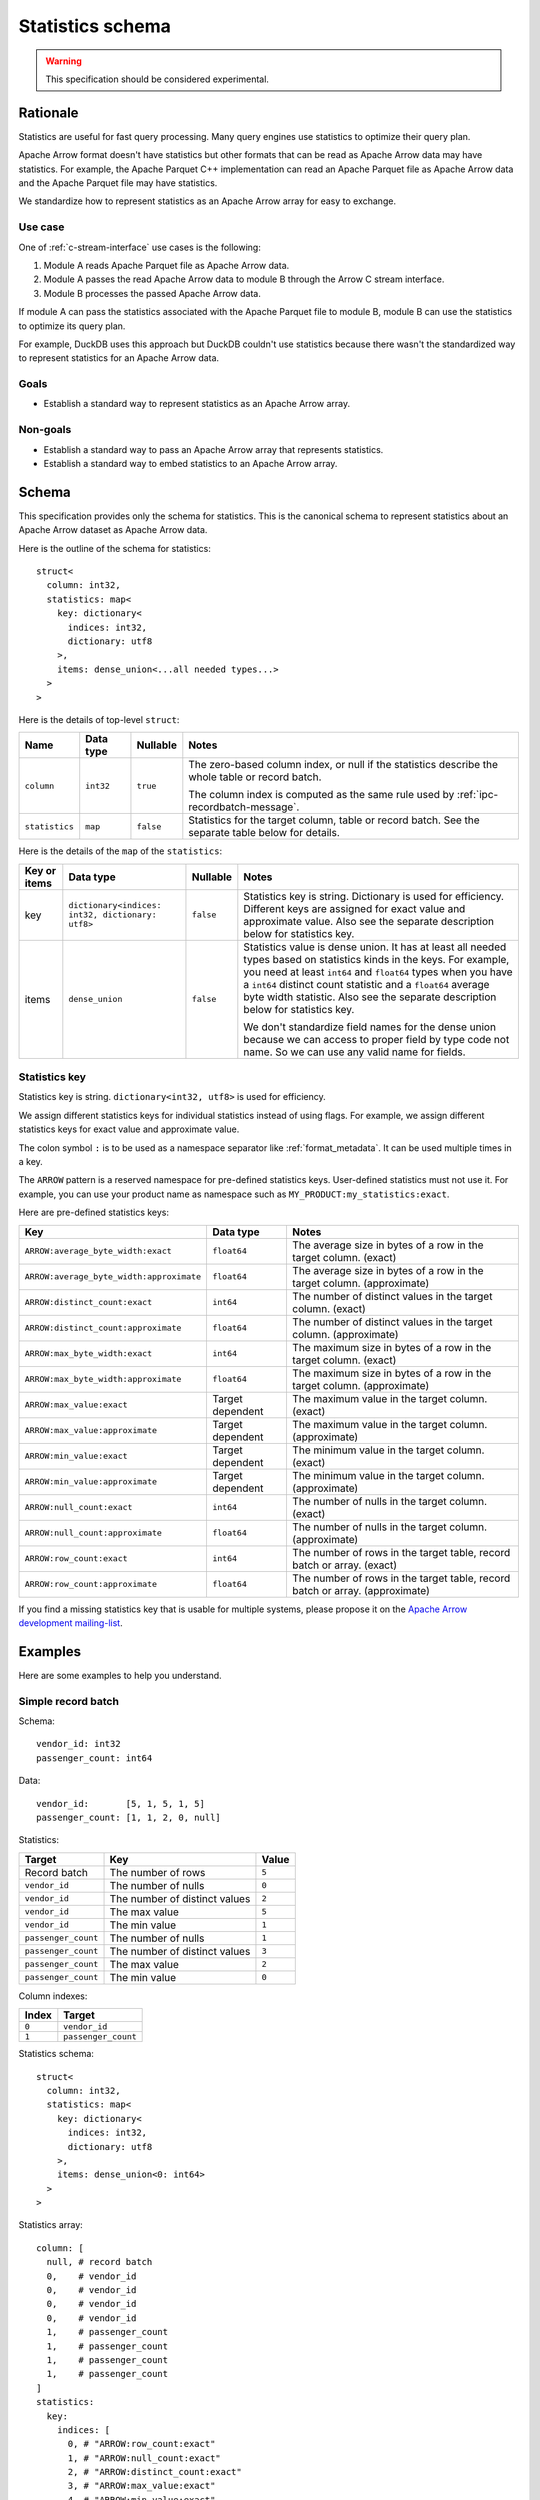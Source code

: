 .. Licensed to the Apache Software Foundation (ASF) under one
.. or more contributor license agreements.  See the NOTICE file
.. distributed with this work for additional information
.. regarding copyright ownership.  The ASF licenses this file
.. to you under the Apache License, Version 2.0 (the
.. "License"); you may not use this file except in compliance
.. with the License.  You may obtain a copy of the License at

..   http://www.apache.org/licenses/LICENSE-2.0

.. Unless required by applicable law or agreed to in writing,
.. software distributed under the License is distributed on an
.. "AS IS" BASIS, WITHOUT WARRANTIES OR CONDITIONS OF ANY
.. KIND, either express or implied.  See the License for the
.. specific language governing permissions and limitations
.. under the License.

.. _statistics-schema:

=================
Statistics schema
=================

.. warning:: This specification should be considered experimental.

Rationale
=========

Statistics are useful for fast query processing. Many query engines
use statistics to optimize their query plan.

Apache Arrow format doesn't have statistics but other formats that can
be read as Apache Arrow data may have statistics. For example, the
Apache Parquet C++ implementation can read an Apache Parquet file as
Apache Arrow data and the Apache Parquet file may have statistics.

We standardize how to represent statistics as an Apache Arrow array
for easy to exchange.

Use case
--------

One of :ref:`c-stream-interface` use cases is the following:

1. Module A reads Apache Parquet file as Apache Arrow data.
2. Module A passes the read Apache Arrow data to module B through the
   Arrow C stream interface.
3. Module B processes the passed Apache Arrow data.

If module A can pass the statistics associated with the Apache Parquet
file to module B, module B can use the statistics to optimize its
query plan.

For example, DuckDB uses this approach but DuckDB couldn't use
statistics because there wasn't the standardized way to represent
statistics for an Apache Arrow data.

.. seealso::

   `duckdb::ArrowTableFunction::ArrowScanBind() in DuckDB 1.1.3
   <https://github.com/duckdb/duckdb/blob/v1.1.3/src/function/table/arrow.cpp#L373-L403>`_

Goals
-----

* Establish a standard way to represent statistics as an Apache Arrow
  array.

Non-goals
---------

* Establish a standard way to pass an Apache Arrow array that
  represents statistics.
* Establish a standard way to embed statistics to an Apache Arrow
  array.

Schema
======

This specification provides only the schema for statistics. This is
the canonical schema to represent statistics about an Apache Arrow
dataset as Apache Arrow data.

Here is the outline of the schema for statistics::

    struct<
      column: int32,
      statistics: map<
        key: dictionary<
          indices: int32,
          dictionary: utf8
        >,
        items: dense_union<...all needed types...>
      >
    >

Here is the details of top-level ``struct``:

.. list-table::
   :header-rows: 1

   * - Name
     - Data type
     - Nullable
     - Notes
   * - ``column``
     - ``int32``
     - ``true``
     - The zero-based column index, or null if the statistics
       describe the whole table or record batch.

       The column index is computed as the same rule used by
       :ref:`ipc-recordbatch-message`.
   * - ``statistics``
     - ``map``
     - ``false``
     - Statistics for the target column, table or record batch. See
       the separate table below for details.

Here is the details of the ``map`` of the ``statistics``:

.. list-table::
   :header-rows: 1

   * - Key or items
     - Data type
     - Nullable
     - Notes
   * - key
     - ``dictionary<indices: int32, dictionary: utf8>``
     - ``false``
     - Statistics key is string. Dictionary is used for
       efficiency. Different keys are assigned for exact value and
       approximate value. Also see the separate description below for
       statistics key.
   * - items
     - ``dense_union``
     - ``false``
     - Statistics value is dense union. It has at least all needed
       types based on statistics kinds in the keys. For example, you
       need at least ``int64`` and ``float64`` types when you have a
       ``int64`` distinct count statistic and a ``float64`` average
       byte width statistic. Also see the separate description below
       for statistics key.

       We don't standardize field names for the dense union because we
       can access to proper field by type code not name. So we can use
       any valid name for fields.

.. _statistics-schema-key:

Statistics key
--------------

Statistics key is string. ``dictionary<int32, utf8>`` is used for
efficiency.

We assign different statistics keys for individual statistics instead
of using flags. For example, we assign different statistics keys for
exact value and approximate value.

The colon symbol ``:`` is to be used as a namespace separator like
:ref:`format_metadata`. It can be used multiple times in a key.

The ``ARROW`` pattern is a reserved namespace for pre-defined
statistics keys. User-defined statistics must not use it.
For example, you can use your product name as namespace
such as ``MY_PRODUCT:my_statistics:exact``.

Here are pre-defined statistics keys:

.. list-table::
   :header-rows: 1

   * - Key
     - Data type
     - Notes
   * - ``ARROW:average_byte_width:exact``
     - ``float64``
     - The average size in bytes of a row in the target
       column. (exact)
   * - ``ARROW:average_byte_width:approximate``
     - ``float64``
     - The average size in bytes of a row in the target
       column. (approximate)
   * - ``ARROW:distinct_count:exact``
     - ``int64``
     - The number of distinct values in the target column. (exact)
   * - ``ARROW:distinct_count:approximate``
     - ``float64``
     - The number of distinct values in the target
       column. (approximate)
   * - ``ARROW:max_byte_width:exact``
     - ``int64``
     - The maximum size in bytes of a row in the target
       column. (exact)
   * - ``ARROW:max_byte_width:approximate``
     - ``float64``
     - The maximum size in bytes of a row in the target
       column. (approximate)
   * - ``ARROW:max_value:exact``
     - Target dependent
     - The maximum value in the target column. (exact)
   * - ``ARROW:max_value:approximate``
     - Target dependent
     - The maximum value in the target column. (approximate)
   * - ``ARROW:min_value:exact``
     - Target dependent
     - The minimum value in the target column. (exact)
   * - ``ARROW:min_value:approximate``
     - Target dependent
     - The minimum value in the target column. (approximate)
   * - ``ARROW:null_count:exact``
     - ``int64``
     - The number of nulls in the target column. (exact)
   * - ``ARROW:null_count:approximate``
     - ``float64``
     - The number of nulls in the target column. (approximate)
   * - ``ARROW:row_count:exact``
     - ``int64``
     - The number of rows in the target table, record batch or
       array. (exact)
   * - ``ARROW:row_count:approximate``
     - ``float64``
     - The number of rows in the target table, record batch or
       array. (approximate)

If you find a missing statistics key that is usable for multiple
systems, please propose it on the `Apache Arrow development
mailing-list <https://arrow.apache.org/community/>`__.

.. _statistics-schema-examples:

Examples
========

Here are some examples to help you understand.

Simple record batch
-------------------

Schema::

    vendor_id: int32
    passenger_count: int64

Data::

    vendor_id:       [5, 1, 5, 1, 5]
    passenger_count: [1, 1, 2, 0, null]

Statistics:

.. list-table::
   :header-rows: 1

   * - Target
     - Key
     - Value
   * - Record batch
     - The number of rows
     - ``5``
   * - ``vendor_id``
     - The number of nulls
     - ``0``
   * - ``vendor_id``
     - The number of distinct values
     - ``2``
   * - ``vendor_id``
     - The max value
     - ``5``
   * - ``vendor_id``
     - The min value
     - ``1``
   * - ``passenger_count``
     - The number of nulls
     - ``1``
   * - ``passenger_count``
     - The number of distinct values
     - ``3``
   * - ``passenger_count``
     - The max value
     - ``2``
   * - ``passenger_count``
     - The min value
     - ``0``

Column indexes:

.. list-table::
   :header-rows: 1

   * - Index
     - Target
   * - ``0``
     - ``vendor_id``
   * - ``1``
     - ``passenger_count``

Statistics schema::

    struct<
      column: int32,
      statistics: map<
        key: dictionary<
          indices: int32,
          dictionary: utf8
        >,
        items: dense_union<0: int64>
      >
    >

Statistics array::

    column: [
      null, # record batch
      0,    # vendor_id
      0,    # vendor_id
      0,    # vendor_id
      0,    # vendor_id
      1,    # passenger_count
      1,    # passenger_count
      1,    # passenger_count
      1,    # passenger_count
    ]
    statistics:
      key:
        indices: [
          0, # "ARROW:row_count:exact"
          1, # "ARROW:null_count:exact"
          2, # "ARROW:distinct_count:exact"
          3, # "ARROW:max_value:exact"
          4, # "ARROW:min_value:exact"
          1, # "ARROW:null_count:exact"
          2, # "ARROW:distinct_count:exact"
          3, # "ARROW:max_value:exact"
          4, # "ARROW:min_value:exact"
        ]
        dictionary: [
          "ARROW:row_count:exact",
          "ARROW:null_count:exact",
          "ARROW:distinct_count:exact",
          "ARROW:max_value:exact",
          "ARROW:min_value:exact",
        ],
      items:
        children:
          0: [ # int64
            5, # record batch: "ARROW:row_count:exact"
            0, # vendor_id: "ARROW:null_count:exact"
            2, # vendor_id: "ARROW:distinct_count:exact"
            5, # vendor_id: "ARROW:max_value:exact"
            1, # vendor_id: "ARROW:min_value:exact"
            1, # passenger_count: "ARROW:null_count:exact"
            3, # passenger_count: "ARROW:distinct_count:exact"
            2, # passenger_count: "ARROW:max_value:exact"
            0, # passenger_count: "ARROW:min_value:exact"
          ]
        types: [ # all values are int64
          0,
          0,
          0,
          0,
          0,
          0,
          0,
          0,
          0,
        ]
        offsets: [
          0,
          1,
          2,
          3,
          4,
          5,
          6,
          7,
          8,
        ]

Complex record batch
--------------------

This uses nested types.

Schema::

    col1: struct<a: int32, b: list<item: int64>, c: float64>
    col2: utf8

Data::

    col1: [
            {a: 1, b: [20, 30, 40], c: 2.9},
            {a: 2, b: null,         c: -2.9},
            {a: 3, b: [99],         c: null},
          ]
    col2: ["x", null, "z"]

Statistics:

.. list-table::
   :header-rows: 1

   * - Target
     - Key
     - Value
   * - Record batch
     - The number of rows
     - ``3``
   * - ``col1``
     - The number of nulls
     - ``0``
   * - ``col1.a``
     - The number of nulls
     - ``0``
   * - ``col1.a``
     - The number of distinct values
     - ``3``
   * - ``col1.a``
     - The approximate max value
     - ``5``
   * - ``col1.a``
     - The approximate min value
     - ``0``
   * - ``col1.b``
     - The number of nulls
     - ``1``
   * - ``col1.b.item``
     - The max value
     - ``99``
   * - ``col1.b.item``
     - The min value
     - ``20``
   * - ``col1.c``
     - The number of nulls
     - ``1``
   * - ``col1.c``
     - The approximate max value
     - ``3.0``
   * - ``col1.c``
     - The approximate min value
     - ``-3.0``
   * - ``col2``
     - The number of nulls
     - ``1``
   * - ``col2``
     - The number of distinct values
     - ``2``

Column indexes:

.. list-table::
   :header-rows: 1

   * - Index
     - Target
   * - ``0``
     - ``col1``
   * - ``1``
     - ``col1.a``
   * - ``2``
     - ``col1.b``
   * - ``3``
     - ``col1.b.item``
   * - ``4``
     - ``col1.c``
   * - ``5``
     - ``col2``

See also :ref:`ipc-recordbatch-message` how to compute column indexes.

Statistics schema::

    struct<
      column: int32,
      statistics: map<
        key: dictionary<
          indices: int32,
          dictionary: utf8
        >,
        items: dense_union<
          # For the number of rows, the number of nulls and so on.
          0: int64,
          # For the max/min values of col1.c.
          1: float64
        >
      >
    >

Statistics array::

    column: [
      null, # record batch
      0,    # col1
      1,    # col1.a
      1,    # col1.a
      1,    # col1.a
      1,    # col1.a
      2,    # col1.b
      3,    # col1.b.item
      3,    # col1.b.item
      4,    # col1.c
      4,    # col1.c
      4,    # col1.c
      5,    # col2
      5,    # col2
    ]
    statistics:
      key:
        indices: [
          0, # "ARROW:row_count:exact"
          1, # "ARROW:null_count:exact"
          1, # "ARROW:null_count:exact"
          2, # "ARROW:distinct_count:exact"
          3, # "ARROW:max_value:approximate"
          4, # "ARROW:min_value:approximate"
          1, # "ARROW:null_count:exact"
          5, # "ARROW:max_value:exact"
          6, # "ARROW:min_value:exact"
          1, # "ARROW:null_count:exact"
          3, # "ARROW:max_value:approximate"
          4, # "ARROW:min_value:approximate"
          1, # "ARROW:null_count:exact"
          2, # "ARROW:distinct_count:exact"
        ]
        dictionary: [
          "ARROW:row_count:exact",
          "ARROW:null_count:exact",
          "ARROW:distinct_count:exact",
          "ARROW:max_value:approximate",
          "ARROW:min_value:approximate",
          "ARROW:max_value:exact",
          "ARROW:min_value:exact",
        ],
      items:
        children:
          0: [ # int64
            3,  # record batch: "ARROW:row_count:exact"
            0,  # col1: "ARROW:null_count:exact"
            0,  # col1.a: "ARROW:null_count:exact"
            3,  # col1.a: "ARROW:distinct_count:exact"
            5,  # col1.a: "ARROW:max_value:approximate"
            0,  # col1.a: "ARROW:min_value:approximate"
            1,  # col1.b: "ARROW:null_count:exact"
            99, # col1.b.item: "ARROW:max_value:exact"
            20, # col1.b.item: "ARROW:min_value:exact"
            1,  # col1.c: "ARROW:null_count:exact"
            1,  # col2: "ARROW:null_count:exact"
            2,  # col2: "ARROW:distinct_count:exact"
          ]
          1: [ # float64
            3.0,  # col1.c: "ARROW:max_value:approximate"
            -3.0, # col1.c: "ARROW:min_value:approximate"
          ]
        types: [
          0, # int64: record batch: "ARROW:row_count:exact"
          0, # int64: col1: "ARROW:null_count:exact"
          0, # int64: col1.a: "ARROW:null_count:exact"
          0, # int64: col1.a: "ARROW:distinct_count:exact"
          0, # int64: col1.a: "ARROW:max_value:approximate"
          0, # int64: col1.a: "ARROW:min_value:approximate"
          0, # int64: col1.b: "ARROW:null_count:exact"
          0, # int64: col1.b.item: "ARROW:max_value:exact"
          0, # int64: col1.b.item: "ARROW:min_value:exact"
          0, # int64: col1.c: "ARROW:null_count:exact"
          1, # float64: col1.c: "ARROW:max_value:approximate"
          1, # float64: col1.c: "ARROW:min_value:approximate"
          0, # int64: col2: "ARROW:null_count:exact"
          0, # int64: col2: "ARROW:distinct_count:exact"
        ]
        offsets: [
          0,  # int64: record batch: "ARROW:row_count:exact"
          1,  # int64: col1: "ARROW:null_count:exact"
          2,  # int64: col1.a: "ARROW:null_count:exact"
          3,  # int64: col1.a: "ARROW:distinct_count:exact"
          4,  # int64: col1.a: "ARROW:max_value:approximate"
          5,  # int64: col1.a: "ARROW:min_value:approximate"
          6,  # int64: col1.b: "ARROW:null_count:exact"
          7,  # int64: col1.b.item: "ARROW:max_value:exact"
          8,  # int64: col1.b.item: "ARROW:min_value:exact"
          9,  # int64: col1.c: "ARROW:null_count:exact"
          0,  # float64: col1.c: "ARROW:max_value:approximate"
          1,  # float64: col1.c: "ARROW:min_value:approximate"
          10, # int64: col2: "ARROW:null_count:exact"
          11, # int64: col2: "ARROW:distinct_count:exact"
        ]

Simple array
------------

Schema::

    int64

Data::

    [1, 1, 2, 0, null]

Statistics:

.. list-table::
   :header-rows: 1

   * - Target
     - Key
     - Value
   * - Array
     - The number of rows
     - ``5``
   * - Array
     - The number of nulls
     - ``1``
   * - Array
     - The number of distinct values
     - ``3``
   * - Array
     - The max value
     - ``2``
   * - Array
     - The min value
     - ``0``

Column indexes:

.. list-table::
   :header-rows: 1

   * - Index
     - Target
   * - ``0``
     - Array

Statistics schema::

    struct<
      column: int32,
      statistics: map<
        key: dictionary<
          indices: int32,
          dictionary: utf8
        >,
        items: dense_union<0: int64>
      >
    >

Statistics array::

    column: [
      0, # array
      0, # array
      0, # array
      0, # array
      0, # array
    ]
    statistics:
      key:
        indices: [
          0, # "ARROW:row_count:exact"
          1, # "ARROW:null_count:exact"
          2, # "ARROW:distinct_count:exact"
          3, # "ARROW:max_value:exact"
          4, # "ARROW:min_value:exact"
        ]
        dictionary: [
          "ARROW:row_count:exact",
          "ARROW:null_count:exact",
          "ARROW:distinct_count:exact",
          "ARROW:max_value:exact",
          "ARROW:min_value:exact",
        ],
      items:
        children:
          0: [ # int64
            5, # array: "ARROW:row_count:exact"
            1, # array: "ARROW:null_count:exact"
            3, # array: "ARROW:distinct_count:exact"
            2, # array: "ARROW:max_value:exact"
            0, # array: "ARROW:min_value:exact"
          ]
        types: [ # all values are int64
          0,
          0,
          0,
          0,
          0,
        ]
        offsets: [
          0,
          1,
          2,
          3,
          4,
        ]

Complex array
-------------

This uses nested types.

Schema::

    struct<a: int32, b: list<item: int64>, c: float64>

Data::

    [
      {a: 1, b: [20, 30, 40], c: 2.9},
      {a: 2, b: null,         c: -2.9},
      {a: 3, b: [99],         c: null},
    ]

Statistics:

.. list-table::
   :header-rows: 1

   * - Target
     - Key
     - Value
   * - Array
     - The number of rows
     - ``3``
   * - Array
     - The number of nulls
     - ``0``
   * - ``a``
     - The number of nulls
     - ``0``
   * - ``a``
     - The number of distinct values
     - ``3``
   * - ``a``
     - The approximate max value
     - ``5``
   * - ``a``
     - The approximate min value
     - ``0``
   * - ``b``
     - The number of nulls
     - ``1``
   * - ``b.item``
     - The max value
     - ``99``
   * - ``b.item``
     - The min value
     - ``20``
   * - ``c``
     - The number of nulls
     - ``1``
   * - ``c``
     - The approximate max value
     - ``3.0``
   * - ``c``
     - The approximate min value
     - ``-3.0``

Column indexes:

.. list-table::
   :header-rows: 1

   * - Index
     - Target
   * - ``0``
     - Array
   * - ``1``
     - ``a``
   * - ``2``
     - ``b``
   * - ``3``
     - ``b.item``
   * - ``4``
     - ``c``

See also :ref:`ipc-recordbatch-message` how to compute column indexes.

Statistics schema::

    struct<
      column: int32,
      statistics: map<
        key: dictionary<
          indices: int32,
          dictionary: utf8
        >,
        items: dense_union<
          # For the number of rows, the number of nulls and so on.
          0: int64,
          # For the max/min values of c.
          1: float64
        >
      >
    >

Statistics array::

    column: [
      0, # array
      0, # array
      1, # a
      1, # a
      1, # a
      1, # a
      2, # b
      3, # b.item
      3, # b.item
      4, # c
      4, # c
      4, # c
    ]
    statistics:
      key:
        indices: [
          0, # "ARROW:row_count:exact"
          1, # "ARROW:null_count:exact"
          1, # "ARROW:null_count:exact"
          2, # "ARROW:distinct_count:exact"
          3, # "ARROW:max_value:approximate"
          4, # "ARROW:min_value:approximate"
          1, # "ARROW:null_count:exact"
          5, # "ARROW:max_value:exact"
          6, # "ARROW:min_value:exact"
          1, # "ARROW:null_count:exact"
          3, # "ARROW:max_value:approximate"
          4, # "ARROW:min_value:approximate"
        ]
        dictionary: [
          "ARROW:row_count:exact",
          "ARROW:null_count:exact",
          "ARROW:distinct_count:exact",
          "ARROW:max_value:approximate",
          "ARROW:min_value:approximate",
          "ARROW:max_value:exact",
          "ARROW:min_value:exact",
        ],
      items:
        children:
          0: [ # int64
            3,  # array: "ARROW:row_count:exact"
            0,  # array: "ARROW:null_count:exact"
            0,  # a: "ARROW:null_count:exact"
            3,  # a: "ARROW:distinct_count:exact"
            5,  # a: "ARROW:max_value:approximate"
            0,  # a: "ARROW:min_value:approximate"
            1,  # b: "ARROW:null_count:exact"
            99, # b.item: "ARROW:max_value:exact"
            20, # b.item: "ARROW:min_value:exact"
            1,  # c: "ARROW:null_count:exact"
          ]
          1: [ # float64
            3.0,  # c: "ARROW:max_value:approximate"
            -3.0, # c: "ARROW:min_value:approximate"
          ]
        types: [
          0, # int64: array: "ARROW:row_count:exact"
          0, # int64: array: "ARROW:null_count:exact"
          0, # int64: a: "ARROW:null_count:exact"
          0, # int64: a: "ARROW:distinct_count:exact"
          0, # int64: a: "ARROW:max_value:approximate"
          0, # int64: a: "ARROW:min_value:approximate"
          0, # int64: b: "ARROW:null_count:exact"
          0, # int64: b.item: "ARROW:max_value:exact"
          0, # int64: b.item: "ARROW:min_value:exact"
          0, # int64: c: "ARROW:null_count:exact"
          1, # float64: c: "ARROW:max_value:approximate"
          1, # float64: c: "ARROW:min_value:approximate"
        ]
        offsets: [
          0, # int64: array: "ARROW:row_count:exact"
          1, # int64: array: "ARROW:null_count:exact"
          2, # int64: a: "ARROW:null_count:exact"
          3, # int64: a: "ARROW:distinct_count:exact"
          4, # int64: a: "ARROW:max_value:approximate"
          5, # int64: a: "ARROW:min_value:approximate"
          6, # int64: b: "ARROW:null_count:exact"
          7, # int64: b.item: "ARROW:max_value:exact"
          8, # int64: b.item: "ARROW:min_value:exact"
          9, # int64: c: "ARROW:null_count:exact"
          0, # float64: c: "ARROW:max_value:approximate"
          1, # float64: c: "ARROW:min_value:approximate"
        ]
